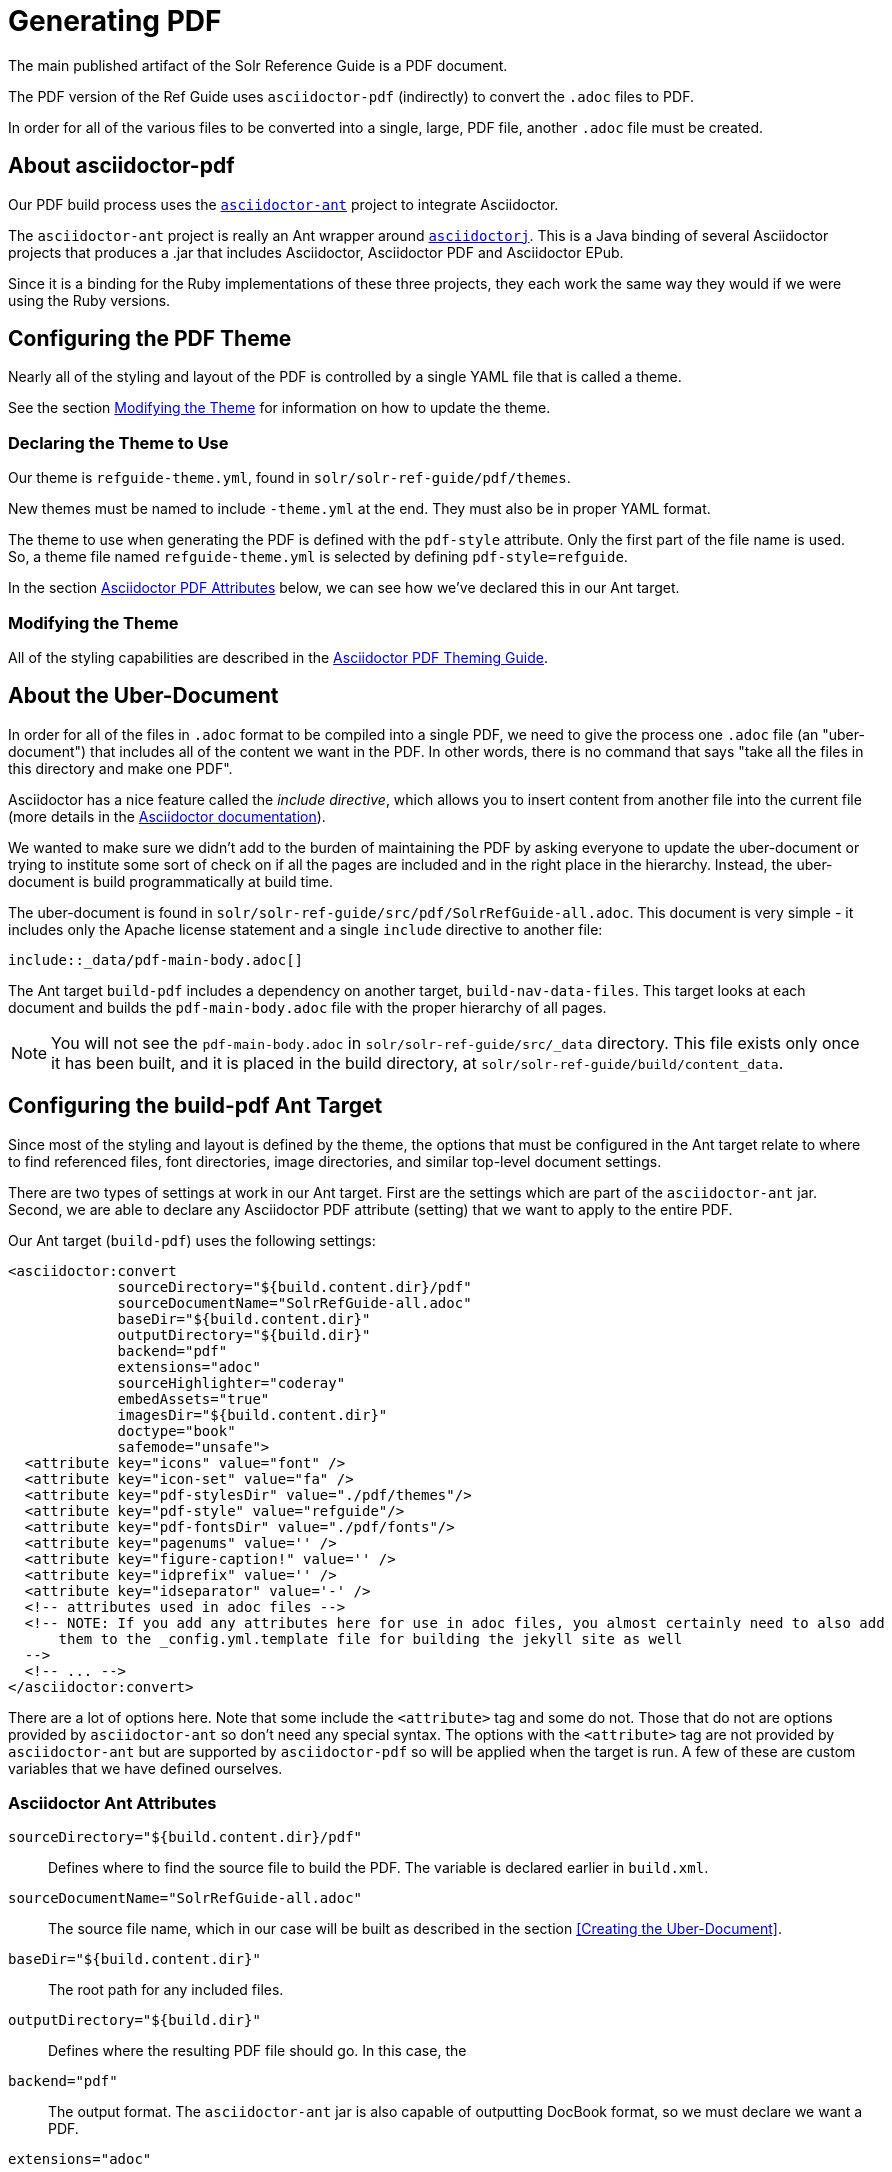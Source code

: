 = Generating PDF

The main published artifact of the Solr Reference Guide is a PDF document.

The PDF version of the Ref Guide uses `asciidoctor-pdf` (indirectly) to convert the `.adoc` files to PDF.

In order for all of the various files to be converted into a single, large, PDF file, another `.adoc` file must be created.

== About asciidoctor-pdf

Our PDF build process uses the https://github.com/asciidoctor/asciidoctor-ant[`asciidoctor-ant`] project to integrate Asciidoctor.

The `asciidoctor-ant` project is really an Ant wrapper around https://github.com/asciidoctor/asciidoctorj[`asciidoctorj`]. This is a Java binding of several Asciidoctor projects that produces a .jar that includes Asciidoctor, Asciidoctor PDF and Asciidoctor EPub.

Since it is a binding for the Ruby implementations of these three projects, they each work the same way they would if we were using the Ruby versions.

== Configuring the PDF Theme

Nearly all of the styling and layout of the PDF is controlled by a single YAML file that is called a theme.

See the section <<Modifying the Theme>> for information on how to update the theme.

=== Declaring the Theme to Use

Our theme is `refguide-theme.yml`, found in `solr/solr-ref-guide/pdf/themes`.

New themes must be named to include `-theme.yml` at the end. They must also be in proper YAML format.

The theme to use when generating the PDF is defined with the `pdf-style` attribute. Only the first part of the file name is used. So, a theme file named `refguide-theme.yml` is selected by defining `pdf-style=refguide`.

In the section <<Asciidoctor PDF Attributes>> below, we can see how we've declared this in our Ant target.

=== Modifying the Theme

All of the styling capabilities are described in the https://github.com/asciidoctor/asciidoctor-pdf/blob/master/docs/theming-guide.adoc[Asciidoctor PDF Theming Guide].

== About the Uber-Document

In order for all of the files in `.adoc` format to be compiled into a single PDF, we need to give the process one `.adoc` file (an "uber-document") that includes all of the content we want in the PDF. In other words, there is no command that says "take all the files in this directory and make one PDF".

Asciidoctor has a nice feature called the _include directive_, which allows you to insert content from another file into the current file (more details in the http://asciidoctor.org/docs/user-manual/#include-directive[Asciidoctor documentation]).

We wanted to make sure we didn't add to the burden of maintaining the PDF by asking everyone to update the uber-document or trying to institute some sort of check on if all the pages are included and in the right place in the hierarchy. Instead, the uber-document is build programmatically at build time.

The uber-document is found in `solr/solr-ref-guide/src/pdf/SolrRefGuide-all.adoc`. This document is very simple - it includes only the Apache license statement and a single `include` directive to another file:

[source]
\include::_data/pdf-main-body.adoc[]

The Ant target `build-pdf` includes a dependency on another target, `build-nav-data-files`. This target looks at each document and builds the `pdf-main-body.adoc` file with the proper hierarchy of all pages.

NOTE: You will not see the `pdf-main-body.adoc` in `solr/solr-ref-guide/src/_data` directory. This file exists only once it has been built, and it is placed in the build directory, at `solr/solr-ref-guide/build/content_data`.

== Configuring the build-pdf Ant Target

Since most of the styling and layout is defined by the theme, the options that must be configured in the Ant target relate to where to find referenced files, font directories, image directories, and similar top-level document settings.

There are two types of settings at work in our Ant target. First are the settings which are part of the `asciidoctor-ant` jar. Second, we are able to declare any Asciidoctor PDF attribute (setting) that we want to apply to the entire PDF.

Our Ant target (`build-pdf`) uses the following settings:

[source,xml]
----
<asciidoctor:convert
             sourceDirectory="${build.content.dir}/pdf"
             sourceDocumentName="SolrRefGuide-all.adoc"
             baseDir="${build.content.dir}"
             outputDirectory="${build.dir}"
             backend="pdf"
             extensions="adoc"
             sourceHighlighter="coderay"
             embedAssets="true"
             imagesDir="${build.content.dir}"
             doctype="book"
             safemode="unsafe">
  <attribute key="icons" value="font" />
  <attribute key="icon-set" value="fa" />
  <attribute key="pdf-stylesDir" value="./pdf/themes"/>
  <attribute key="pdf-style" value="refguide"/>
  <attribute key="pdf-fontsDir" value="./pdf/fonts"/>
  <attribute key="pagenums" value='' />
  <attribute key="figure-caption!" value='' />
  <attribute key="idprefix" value='' />
  <attribute key="idseparator" value='-' />
  <!-- attributes used in adoc files -->
  <!-- NOTE: If you add any attributes here for use in adoc files, you almost certainly need to also add
      them to the _config.yml.template file for building the jekyll site as well
  -->
  <!-- ... -->
</asciidoctor:convert>
----

There are a lot of options here. Note that some include the `<attribute>` tag and some do not. Those that do not are options provided by `asciidoctor-ant` so don't need any special syntax. The options with the `<attribute>` tag are not provided by `asciidoctor-ant` but are supported by `asciidoctor-pdf` so will be applied when the target is run. A few of these are custom variables that we have defined ourselves.

=== Asciidoctor Ant Attributes

`sourceDirectory="${build.content.dir}/pdf"`:: Defines where to find the source file to build the PDF. The variable is declared earlier in `build.xml`.
`sourceDocumentName="SolrRefGuide-all.adoc"`:: The source file name, which in our case will be built as described in the section <<Creating the Uber-Document>>.
`baseDir="${build.content.dir}"`:: The root path for any included files.
`outputDirectory="${build.dir}"`:: Defines where the resulting PDF file should go. In this case, the
`backend="pdf"`:: The output format. The `asciidoctor-ant` jar is also capable of outputting DocBook format, so we must declare we want a PDF.
`extensions="adoc"`:: The file extensions to allow for the source document.
`sourceHighlighter="coderay"`:: The library to use for syntax highlighting source code.
`imagesDir="${build.content.dir}"`:: The directory to use to find images referenced in the documents.
`doctype="book"`:: Adds support for book-style format and sections, such as a preface, colophon, glossary, index, etc.
`safemode="unsafe">`:: Allows including resources that are external to the parent directory of the source file. For example, source examples could be pulled from Solr's source code instead of copied to documentation. This setting allows that to happen.

=== Asciidoctor PDF Attributes

`<attribute key="icons" value="font" />`:: The style of icons.
`<attribute key="icon-set" value="fa" />`:: The icon set to use. We use the Font Awesome font set.
`<attribute key="pdf-stylesDir" value="./pdf/themes"/>`:: The directory to find PDF themes. See the section <<Configuring the PDF Theme>> for more details on themes.
`<attribute key="pdf-style" value="refguide"/>`:: The theme to use. The theme must be saved in the directory referenced with the `pdf-stylesDir` attribute, and must be named `<pdf-style>-theme.yml`.
`<attribute key="pdf-fontsDir" value="./pdf/fonts"/>`:: The directory where to find fonts declared in the theme.
`<attribute key="figure-caption!" value='' />`:: Sets caption labels and numbers (such as "Figure 1") to block images. The exclamation at the end of this setting in our config _disables_ figure captioning.
`<attribute key="idprefix" value='' />`:: Sets the prefix for auto-generated section IDs, such as those from headings in a page. In our config, this is effectively "null", so auto-generated section IDs do not have any prefix.
`<attribute key="idseparator" value='-' />`:: Sets the separator between words in auto-generated section IDs to a hyphen (`-`).

=== Custom Attributes

These attributes use variables that are inserted by Ant during the PDF creation process. This allows us to pull from standard Lucene/Solr build files, and not have to update several places for any release. The Ant build process updates the `_config.yml` file from the `_config.yml.template`, then these attributes pull the proper value from that file.

`<attribute key="solr-guide-draft-status" value="${solr-guide-draft-status}" />`:: Indicates if this is a `DRAFT` PDF or not.
`<attribute key="solr-guide-version" value="${solr-guide-version}" />`:: The version of the Guide itself.
`<attribute key="solr-docs-version" value="${solr-docs-version}" />`:: The version of Solr covered by this guide.
`<attribute key="solr-javadocs" value="${solr-javadocs}" />`:: Sets the path for Solr javadoc links to include the right path for the current release version.
`<attribute key="lucene-javadocs" value="${lucene-javadocs}" />`:: Sets the path for Lucene javadoc links to the right path for the current release version.
`<attribute key="build-date" value="${DSTAMP}" />`:: Sets the date of the build to add the date to the footer of each page of the PDF.
`<attribute key="build-year" value="${current.year}" />`:: Sets the year of the build to add the date to the copyright notice.
